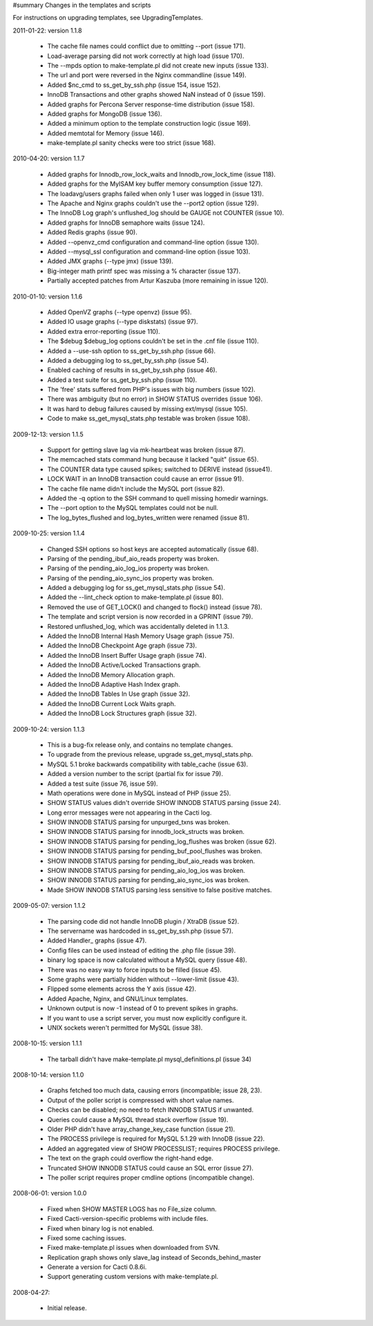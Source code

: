 #summary Changes in the templates and scripts

For instructions on upgrading templates, see UpgradingTemplates.

2011-01-22: version 1.1.8

  * The cache file names could conflict due to omitting --port (issue 171).
  * Load-average parsing did not work correctly at high load (issue 170).
  * The --mpds option to make-template.pl did not create new inputs (issue 133).
  * The url and port were reversed in the Nginx commandline (issue 149).
  * Added $nc_cmd to ss_get_by_ssh.php (issue 154, issue 152).
  * InnoDB Transactions and other graphs showed NaN instead of 0 (issue 159).
  * Added graphs for Percona Server response-time distribution (issue 158).
  * Added graphs for MongoDB (issue 136).
  * Added a minimum option to the template construction logic (issue 169).
  * Added memtotal for Memory (issue 146).
  * make-template.pl sanity checks were too strict (issue 168).

2010-04-20: version 1.1.7

  * Added graphs for Innodb_row_lock_waits and Innodb_row_lock_time (issue 118).
  * Added graphs for the MyISAM key buffer memory consumption (issue 127).
  * The loadavg/users graphs failed when only 1 user was logged in (issue 131).
  * The Apache and Nginx graphs couldn't use the --port2 option (issue 129).
  * The InnoDB Log graph's unflushed_log should be GAUGE not COUNTER (issue 10).
  * Added graphs for InnoDB semaphore waits (issue 124).
  * Added Redis graphs (issue 90).
  * Added --openvz_cmd configuration and command-line option (issue 130).
  * Added --mysql_ssl configuration and command-line option (issue 103).
  * Added JMX graphs (--type jmx) (issue 139).
  * Big-integer math printf spec was missing a % character (issue 137).
  * Partially accepted patches from Artur Kaszuba (more remaining in issue 120).

2010-01-10: version 1.1.6

  * Added OpenVZ graphs (--type openvz) (issue 95).
  * Added IO usage graphs (--type diskstats) (issue 97).
  * Added extra error-reporting (issue 110).
  * The $debug $debug_log options couldn't be set in the .cnf file (issue 110).
  * Added a --use-ssh option to ss_get_by_ssh.php (issue 66).
  * Added a debugging log to ss_get_by_ssh.php (issue 54).
  * Enabled caching of results in ss_get_by_ssh.php (issue 46).
  * Added a test suite for ss_get_by_ssh.php (issue 110).
  * The 'free' stats suffered from PHP's issues with big numbers (issue 102).
  * There was ambiguity (but no error) in SHOW STATUS overrides (issue 106).
  * It was hard to debug failures caused by missing ext/mysql (issue 105).
  * Code to make ss_get_mysql_stats.php testable was broken (issue 108).

2009-12-13: version 1.1.5

  * Support for getting slave lag via mk-heartbeat was broken (issue 87).
  * The memcached stats command hung because it lacked "quit" (issue 65).
  * The COUNTER data type caused spikes; switched to DERIVE instead (issue41).
  * LOCK WAIT in an InnoDB transaction could cause an error (issue 91).
  * The cache file name didn't include the MySQL port (issue 82).
  * Added the -q option to the SSH command to quell missing homedir warnings.
  * The --port option to the MySQL templates could not be null.
  * The log_bytes_flushed and log_bytes_written were renamed (issue 81).

2009-10-25: version 1.1.4

  * Changed SSH options so host keys are accepted automatically (issue 68).
  * Parsing of the pending_ibuf_aio_reads property was broken.
  * Parsing of the pending_aio_log_ios property was broken.
  * Parsing of the pending_aio_sync_ios property was broken.
  * Added a debugging log for ss_get_mysql_stats.php (issue 54).
  * Added the --lint_check option to make-template.pl (issue 80).
  * Removed the use of GET_LOCK() and changed to flock() instead (issue 78).
  * The template and script version is now recorded in a GPRINT (issue 79).
  * Restored unflushed_log, which was accidentally deleted in 1.1.3.
  * Added the InnoDB Internal Hash Memory Usage graph (issue 75).
  * Added the InnoDB Checkpoint Age graph (issue 73).
  * Added the InnoDB Insert Buffer Usage graph (issue 74).
  * Added the InnoDB Active/Locked Transactions graph.
  * Added the InnoDB Memory Allocation graph.
  * Added the InnoDB Adaptive Hash Index graph.
  * Added the InnoDB Tables In Use graph (issue 32).
  * Added the InnoDB Current Lock Waits graph.
  * Added the InnoDB Lock Structures graph (issue 32).

2009-10-24: version 1.1.3

  * This is a bug-fix release only, and contains no template changes.
  * To upgrade from the previous release, upgrade ss_get_mysql_stats.php.
  * MySQL 5.1 broke backwards compatibility with table_cache (issue 63).
  * Added a version number to the script (partial fix for issue 79).
  * Added a test suite (issue 76, issue 59).
  * Math operations were done in MySQL instead of PHP (issue 25).
  * SHOW STATUS values didn't override SHOW INNODB STATUS parsing (issue 24).
  * Long error messages were not appearing in the Cacti log.
  * SHOW INNODB STATUS parsing for unpurged_txns was broken.
  * SHOW INNODB STATUS parsing for innodb_lock_structs was broken.
  * SHOW INNODB STATUS parsing for pending_log_flushes was broken (issue 62).
  * SHOW INNODB STATUS parsing for pending_buf_pool_flushes was broken.
  * SHOW INNODB STATUS parsing for pending_ibuf_aio_reads was broken.
  * SHOW INNODB STATUS parsing for pending_aio_log_ios was broken.
  * SHOW INNODB STATUS parsing for pending_aio_sync_ios was broken.
  * Made SHOW INNODB STATUS parsing less sensitive to false positive matches.

2009-05-07: version 1.1.2

  * The parsing code did not handle InnoDB plugin / XtraDB (issue 52).
  * The servername was hardcoded in ss_get_by_ssh.php (issue 57).
  * Added Handler_ graphs (issue 47).
  * Config files can be used instead of editing the .php file (issue 39).
  * binary log space is now calculated without a MySQL query (issue 48).
  * There was no easy way to force inputs to be filled (issue 45).
  * Some graphs were partially hidden without --lower-limit (issue 43).
  * Flipped some elements across the Y axis (issue 42).
  * Added Apache, Nginx, and GNU/Linux templates.
  * Unknown output is now -1 instead of 0 to prevent spikes in graphs.
  * If you want to use a script server, you must now explicitly configure it.
  * UNIX sockets weren't permitted for MySQL (issue 38).

2008-10-15: version 1.1.1

  * The tarball didn't have make-template.pl mysql_definitions.pl (issue 34)

2008-10-14: version 1.1.0

  * Graphs fetched too much data, causing errors (incompatible; issue 28, 23).
  * Output of the poller script is compressed with short value names.
  * Checks can be disabled; no need to fetch INNODB STATUS if unwanted.
  * Queries could cause a MySQL thread stack overflow (issue 19).
  * Older PHP didn't have array_change_key_case function (issue 21).
  * The PROCESS privilege is required for MySQL 5.1.29 with InnoDB (issue 22).
  * Added an aggregated view of SHOW PROCESSLIST; requires PROCESS privilege.
  * The text on the graph could overflow the right-hand edge.
  * Truncated SHOW INNODB STATUS could cause an SQL error (issue 27).
  * The poller script requires proper cmdline options (incompatible change).

2008-06-01: version 1.0.0

  * Fixed when SHOW MASTER LOGS has no File_size column.
  * Fixed Cacti-version-specific problems with include files.
  * Fixed when binary log is not enabled.
  * Fixed some caching issues.
  * Fixed make-template.pl issues when downloaded from SVN.
  * Replication graph shows only slave_lag instead of Seconds_behind_master
  * Generate a version for Cacti 0.8.6i.
  * Support generating custom versions with make-template.pl.

2008-04-27:

  * Initial release.